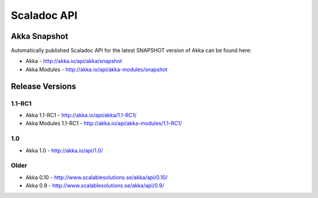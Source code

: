 
.. _scaladoc:

##############
 Scaladoc API
##############


Akka Snapshot
=============

Automatically published Scaladoc API for the latest SNAPSHOT version of Akka can
be found here:

- Akka - http://akka.io/api/akka/snapshot

- Akka Modules - http://akka.io/api/akka-modules/snapshot


Release Versions
================

1.1-RC1
-------

- Akka 1.1-RC1 - http://akka.io/api/akka/1.1-RC1/
- Akka Modules 1.1-RC1 - http://akka.io/api/akka-modules/1.1-RC1/

1.0
---

- Akka 1.0 - http://akka.io/api/1.0/

Older
-----

- Akka 0.10 - http://www.scalablesolutions.se/akka/api/0.10/
- Akka 0.9 - http://www.scalablesolutions.se/akka/api/0.9/
